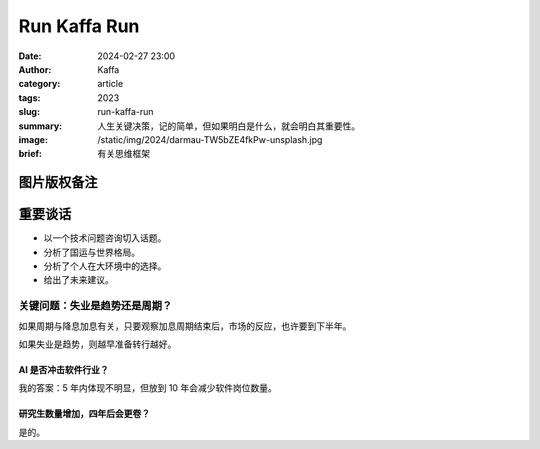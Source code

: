 Run Kaffa Run
##################################################

:date: 2024-02-27 23:00
:author: Kaffa
:category: article
:tags: 2023
:slug: run-kaffa-run
:summary: 人生关键决策，记的简单，但如果明白是什么，就会明白其重要性。
:image: /static/img/2024/darmau-TW5bZE4fkPw-unsplash.jpg
:brief: 有关思维框架

图片版权备注
==================================================

.. raw:: html

    Photo by <a href="https://unsplash.com/@darmau?utm_content=creditCopyText&utm_medium=referral&utm_source=unsplash">李大毛 没有猫</a> on <a href="https://unsplash.com/photos/a-large-body-of-water-with-a-city-in-the-background-TW5bZE4fkPw?utm_content=creditCopyText&utm_medium=referral&utm_source=unsplash">Unsplash</a>

重要谈话
====================

- 以一个技术问题咨询切入话题。
- 分析了国运与世界格局。
- 分析了个人在大环境中的选择。
- 给出了未来建议。


关键问题：失业是趋势还是周期？
----------------------------------------

如果周期与降息加息有关，只要观察加息周期结束后，市场的反应，也许要到下半年。

如果失业是趋势，则越早准备转行越好。

AI 是否冲击软件行业？
^^^^^^^^^^^^^^^^^^^^^^^^^^^^^^^^^^^^^^^^

我的答案：5 年内体现不明显，但放到 10 年会减少软件岗位数量。

研究生数量增加，四年后会更卷？
^^^^^^^^^^^^^^^^^^^^^^^^^^^^^^^^^^^^^^^^

是的。
